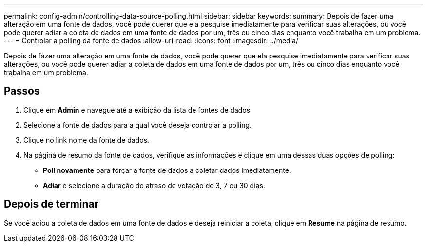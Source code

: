 ---
permalink: config-admin/controlling-data-source-polling.html 
sidebar: sidebar 
keywords:  
summary: Depois de fazer uma alteração em uma fonte de dados, você pode querer que ela pesquise imediatamente para verificar suas alterações, ou você pode querer adiar a coleta de dados em uma fonte de dados por um, três ou cinco dias enquanto você trabalha em um problema. 
---
= Controlar a polling da fonte de dados
:allow-uri-read: 
:icons: font
:imagesdir: ../media/


[role="lead"]
Depois de fazer uma alteração em uma fonte de dados, você pode querer que ela pesquise imediatamente para verificar suas alterações, ou você pode querer adiar a coleta de dados em uma fonte de dados por um, três ou cinco dias enquanto você trabalha em um problema.



== Passos

. Clique em *Admin* e navegue até a exibição da lista de fontes de dados
. Selecione a fonte de dados para a qual você deseja controlar a polling.
. Clique no link nome da fonte de dados.
. Na página de resumo da fonte de dados, verifique as informações e clique em uma dessas duas opções de polling:
+
** *Poll novamente* para forçar a fonte de dados a coletar dados imediatamente.
** *Adiar* e selecione a duração do atraso de votação de 3, 7 ou 30 dias.






== Depois de terminar

Se você adiou a coleta de dados em uma fonte de dados e deseja reiniciar a coleta, clique em *Resume* na página de resumo.
